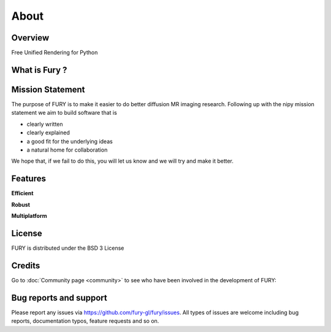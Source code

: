=====
About
=====

Overview
---------

Free Unified Rendering for Python


What is Fury ?
---------------



Mission Statement
------------------

The purpose of FURY is to make it easier to do better diffusion MR imaging research. Following up with the nipy mission statement we aim to build software that is

* clearly written
* clearly explained
* a good fit for the underlying ideas
* a natural home for collaboration

We hope that, if we fail to do this, you will let us know and we will try and make it better.

Features
---------

**Efficient**



**Robust**


**Multiplatform**


License
---------

FURY is distributed under the BSD 3 License

Credits
--------

Go to :doc:`Community page <community>` to see who have been involved in the development of FURY:

Bug reports and support
---------------------------

Please report any issues via https://github.com/fury-gl/fury/issues. All types of issues are welcome including bug reports, documentation typos, feature requests and so on.

